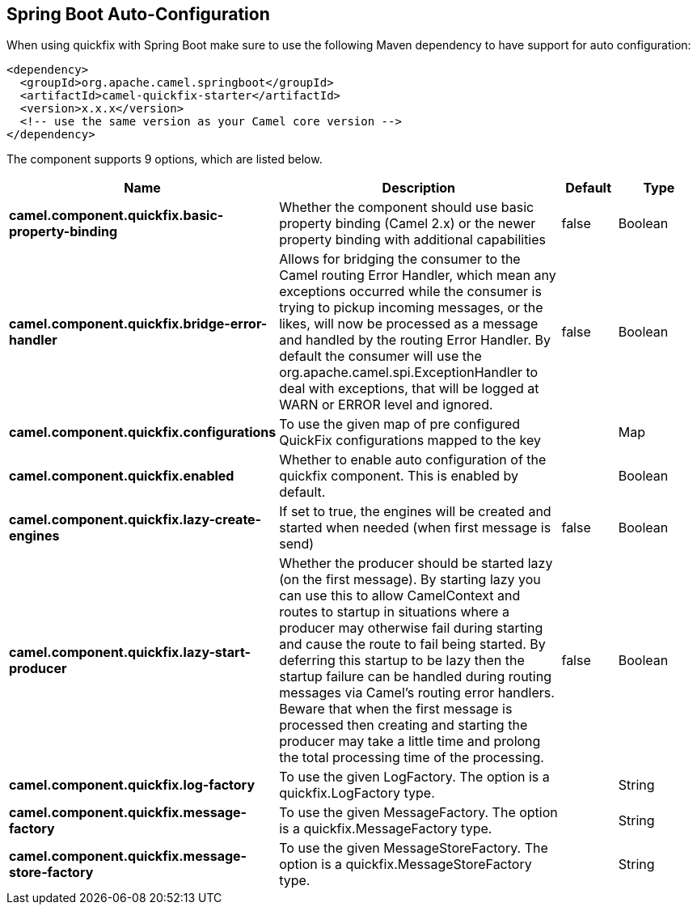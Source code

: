 :page-partial:

== Spring Boot Auto-Configuration

When using quickfix with Spring Boot make sure to use the following Maven dependency to have support for auto configuration:

[source,xml]
----
<dependency>
  <groupId>org.apache.camel.springboot</groupId>
  <artifactId>camel-quickfix-starter</artifactId>
  <version>x.x.x</version>
  <!-- use the same version as your Camel core version -->
</dependency>
----


The component supports 9 options, which are listed below.



[width="100%",cols="2,5,^1,2",options="header"]
|===
| Name | Description | Default | Type
| *camel.component.quickfix.basic-property-binding* | Whether the component should use basic property binding (Camel 2.x) or the newer property binding with additional capabilities | false | Boolean
| *camel.component.quickfix.bridge-error-handler* | Allows for bridging the consumer to the Camel routing Error Handler, which mean any exceptions occurred while the consumer is trying to pickup incoming messages, or the likes, will now be processed as a message and handled by the routing Error Handler. By default the consumer will use the org.apache.camel.spi.ExceptionHandler to deal with exceptions, that will be logged at WARN or ERROR level and ignored. | false | Boolean
| *camel.component.quickfix.configurations* | To use the given map of pre configured QuickFix configurations mapped to the key |  | Map
| *camel.component.quickfix.enabled* | Whether to enable auto configuration of the quickfix component. This is enabled by default. |  | Boolean
| *camel.component.quickfix.lazy-create-engines* | If set to true, the engines will be created and started when needed (when first message is send) | false | Boolean
| *camel.component.quickfix.lazy-start-producer* | Whether the producer should be started lazy (on the first message). By starting lazy you can use this to allow CamelContext and routes to startup in situations where a producer may otherwise fail during starting and cause the route to fail being started. By deferring this startup to be lazy then the startup failure can be handled during routing messages via Camel's routing error handlers. Beware that when the first message is processed then creating and starting the producer may take a little time and prolong the total processing time of the processing. | false | Boolean
| *camel.component.quickfix.log-factory* | To use the given LogFactory. The option is a quickfix.LogFactory type. |  | String
| *camel.component.quickfix.message-factory* | To use the given MessageFactory. The option is a quickfix.MessageFactory type. |  | String
| *camel.component.quickfix.message-store-factory* | To use the given MessageStoreFactory. The option is a quickfix.MessageStoreFactory type. |  | String
|===


